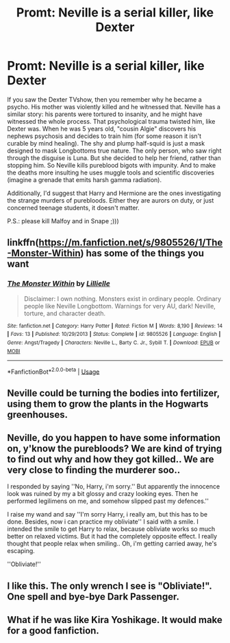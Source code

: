 #+TITLE: Promt: Neville is a serial killer, like Dexter

* Promt: Neville is a serial killer, like Dexter
:PROPERTIES:
:Author: Armoredbear777
:Score: 13
:DateUnix: 1566914301.0
:DateShort: 2019-Aug-27
:FlairText: Prompt
:END:
If you saw the Dexter TVshow, then you remember why he became a psycho. His mother was violently killed and he witnessed that. Neville has a similar story: his parents were tortured to insanity, and he might have witnessed the whole process. That psychological trauma twisted him, like Dexter was. When he was 5 years old, "cousin Algie" discovers his nephews psychosis and decides to train him (for some reason it isn't curable by mind healing). The shy and plump half-squid is just a mask designed to mask Longbottoms true nature. The only person, who saw right through the disguise is Luna. But she decided to help her friend, rather than stopping him. So Neville kills pureblood bigots with impunity. And to make the deaths more insulting he uses muggle tools and scientific discoveries (imagine a grenade that emits harsh gamma radiation).

Additionally, I'd suggest that Harry and Hermione are the ones investigating the strange murders of purebloods. Either they are aurors on duty, or just concerned teenage students, it doesn't matter.

P.S.: please kill Malfoy and in Snape ;)))


** linkffn([[https://m.fanfiction.net/s/9805526/1/The-Monster-Within]]) has some of the things you want
:PROPERTIES:
:Author: natus92
:Score: 2
:DateUnix: 1566916474.0
:DateShort: 2019-Aug-27
:END:

*** [[https://www.fanfiction.net/s/9805526/1/][*/The Monster Within/*]] by [[https://www.fanfiction.net/u/996809/Lillielle][/Lillielle/]]

#+begin_quote
  Disclaimer: I own nothing. Monsters exist in ordinary people. Ordinary people like Neville Longbottom. Warnings for very AU, dark! Neville, torture, and character death.
#+end_quote

^{/Site/:} ^{fanfiction.net} ^{*|*} ^{/Category/:} ^{Harry} ^{Potter} ^{*|*} ^{/Rated/:} ^{Fiction} ^{M} ^{*|*} ^{/Words/:} ^{8,190} ^{*|*} ^{/Reviews/:} ^{14} ^{*|*} ^{/Favs/:} ^{13} ^{*|*} ^{/Published/:} ^{10/29/2013} ^{*|*} ^{/Status/:} ^{Complete} ^{*|*} ^{/id/:} ^{9805526} ^{*|*} ^{/Language/:} ^{English} ^{*|*} ^{/Genre/:} ^{Angst/Tragedy} ^{*|*} ^{/Characters/:} ^{Neville} ^{L.,} ^{Barty} ^{C.} ^{Jr.,} ^{Sybill} ^{T.} ^{*|*} ^{/Download/:} ^{[[http://www.ff2ebook.com/old/ffn-bot/index.php?id=9805526&source=ff&filetype=epub][EPUB]]} ^{or} ^{[[http://www.ff2ebook.com/old/ffn-bot/index.php?id=9805526&source=ff&filetype=mobi][MOBI]]}

--------------

*FanfictionBot*^{2.0.0-beta} | [[https://github.com/tusing/reddit-ffn-bot/wiki/Usage][Usage]]
:PROPERTIES:
:Author: FanfictionBot
:Score: 2
:DateUnix: 1566916488.0
:DateShort: 2019-Aug-27
:END:


** Neville could be turning the bodies into fertilizer, using them to grow the plants in the Hogwarts greenhouses.
:PROPERTIES:
:Author: ConfusedPolatBear
:Score: 2
:DateUnix: 1566946028.0
:DateShort: 2019-Aug-28
:END:


** Neville, do you happen to have some information on, y'know the purebloods? We are kind of trying to find out why and how they got killed.. We are very close to finding the murderer soo..

I responded by saying ''No, Harry, i'm sorry.'' But apparently the innocence look was ruined by my a bit glossy and crazy looking eyes. Then he performed legilimens on me, and somehow slipped past my defences.''

I raise my wand and say ''I'm sorry Harry, i really am, but this has to be done. Besides, now i can practice my obliviate'' I said with a smile. I intended the smile to get Harry to relax, because obliviate works so much better on relaxed victims. But it had the completely opposite effect. I really thought that people relax when smiling.. Oh, i'm getting carried away, he's escaping.

''Obliviate!''
:PROPERTIES:
:Author: h6story
:Score: 2
:DateUnix: 1566928656.0
:DateShort: 2019-Aug-27
:END:


** I like this. The only wrench I see is "Obliviate!". One spell and bye-bye Dark Passenger.
:PROPERTIES:
:Author: CapriKornus
:Score: 1
:DateUnix: 1566921067.0
:DateShort: 2019-Aug-27
:END:


** What if he was like Kira Yoshikage. It would make for a good fanfiction.
:PROPERTIES:
:Author: Q-35712
:Score: 1
:DateUnix: 1566946765.0
:DateShort: 2019-Aug-28
:END:
